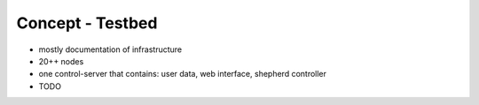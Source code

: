 Concept - Testbed
=================

- mostly documentation of infrastructure
- 20++ nodes
- one control-server that contains: user data, web interface, shepherd controller
- TODO
